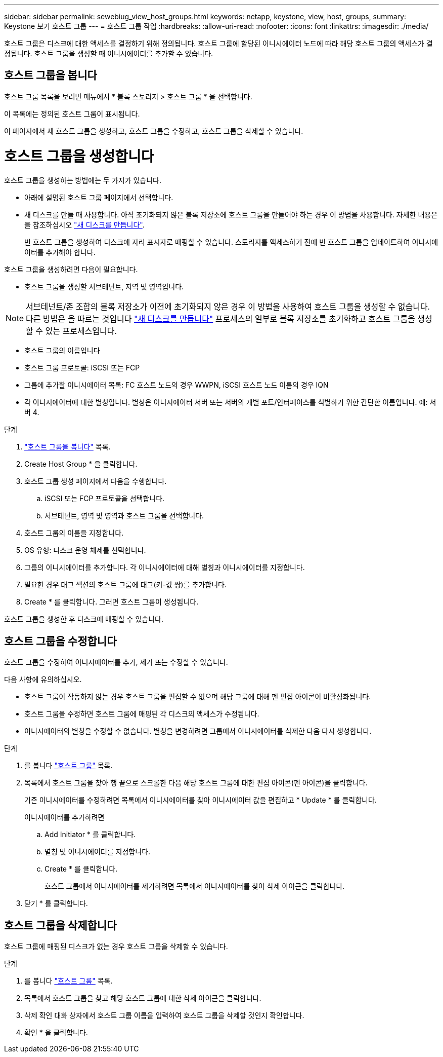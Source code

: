 ---
sidebar: sidebar 
permalink: sewebiug_view_host_groups.html 
keywords: netapp, keystone, view, host, groups, 
summary: Keystone 보기 호스트 그룹 
---
= 호스트 그룹 작업
:hardbreaks:
:allow-uri-read: 
:nofooter: 
:icons: font
:linkattrs: 
:imagesdir: ./media/


[role="lead"]
호스트 그룹은 디스크에 대한 액세스를 결정하기 위해 정의됩니다. 호스트 그룹에 할당된 이니시에이터 노드에 따라 해당 호스트 그룹의 액세스가 결정됩니다. 호스트 그룹을 생성할 때 이니시에이터를 추가할 수 있습니다.



== 호스트 그룹을 봅니다

호스트 그룹 목록을 보려면 메뉴에서 * 블록 스토리지 > 호스트 그룹 * 을 선택합니다.

이 목록에는 정의된 호스트 그룹이 표시됩니다.

이 페이지에서 새 호스트 그룹을 생성하고, 호스트 그룹을 수정하고, 호스트 그룹을 삭제할 수 있습니다.



= 호스트 그룹을 생성합니다

호스트 그룹을 생성하는 방법에는 두 가지가 있습니다.

* 아래에 설명된 호스트 그룹 페이지에서 선택합니다.
* 새 디스크를 만들 때 사용합니다. 아직 초기화되지 않은 블록 저장소에 호스트 그룹을 만들어야 하는 경우 이 방법을 사용합니다. 자세한 내용은 을 참조하십시오 link:sewebiug_create_a_new_disk.html#create-a-new-disk["새 디스크를 만듭니다"].
+
빈 호스트 그룹을 생성하여 디스크에 자리 표시자로 매핑할 수 있습니다. 스토리지를 액세스하기 전에 빈 호스트 그룹을 업데이트하여 이니시에이터를 추가해야 합니다.



호스트 그룹을 생성하려면 다음이 필요합니다.

* 호스트 그룹을 생성할 서브테넌트, 지역 및 영역입니다.



NOTE: 서브테넌트/존 조합의 블록 저장소가 이전에 초기화되지 않은 경우 이 방법을 사용하여 호스트 그룹을 생성할 수 없습니다. 다른 방법은 을 따르는 것입니다 link:sewebiug_create_a_new_disk.html#create-a-new-disk["새 디스크를 만듭니다"] 프로세스의 일부로 블록 저장소를 초기화하고 호스트 그룹을 생성할 수 있는 프로세스입니다.

* 호스트 그룹의 이름입니다
* 호스트 그룹 프로토콜: iSCSI 또는 FCP
* 그룹에 추가할 이니시에이터 목록: FC 호스트 노드의 경우 WWPN, iSCSI 호스트 노드 이름의 경우 IQN
* 각 이니시에이터에 대한 별칭입니다. 별칭은 이니시에이터 서버 또는 서버의 개별 포트/인터페이스를 식별하기 위한 간단한 이름입니다. 예: 서버 4.


.단계
. link:sewebiug_view_host_groups.html#view-host-groups["호스트 그룹을 봅니다"] 목록.
. Create Host Group * 을 클릭합니다.
. 호스트 그룹 생성 페이지에서 다음을 수행합니다.
+
.. iSCSI 또는 FCP 프로토콜을 선택합니다.
.. 서브테넌트, 영역 및 영역과 호스트 그룹을 선택합니다.


. 호스트 그룹의 이름을 지정합니다.
. OS 유형: 디스크 운영 체제를 선택합니다.
. 그룹의 이니시에이터를 추가합니다. 각 이니시에이터에 대해 별칭과 이니시에이터를 지정합니다.
. 필요한 경우 태그 섹션의 호스트 그룹에 태그(키-값 쌍)를 추가합니다.
. Create * 를 클릭합니다. 그러면 호스트 그룹이 생성됩니다.


호스트 그룹을 생성한 후 디스크에 매핑할 수 있습니다.



== 호스트 그룹을 수정합니다

호스트 그룹을 수정하여 이니시에이터를 추가, 제거 또는 수정할 수 있습니다.

.다음 사항에 유의하십시오.
* 호스트 그룹이 작동하지 않는 경우 호스트 그룹을 편집할 수 없으며 해당 그룹에 대해 펜 편집 아이콘이 비활성화됩니다.
* 호스트 그룹을 수정하면 호스트 그룹에 매핑된 각 디스크의 액세스가 수정됩니다.
* 이니시에이터의 별칭을 수정할 수 없습니다. 별칭을 변경하려면 그룹에서 이니시에이터를 삭제한 다음 다시 생성합니다.


.단계
. 를 봅니다 link:sewebiug_view_host_groups.html#view-host-groups["호스트 그룹"] 목록.
. 목록에서 호스트 그룹을 찾아 행 끝으로 스크롤한 다음 해당 호스트 그룹에 대한 편집 아이콘(펜 아이콘)을 클릭합니다.
+
기존 이니시에이터를 수정하려면 목록에서 이니시에이터를 찾아 이니시에이터 값을 편집하고 * Update * 를 클릭합니다.

+
이니시에이터를 추가하려면

+
.. Add Initiator * 를 클릭합니다.
.. 별칭 및 이니시에이터를 지정합니다.
.. Create * 를 클릭합니다.
+
호스트 그룹에서 이니시에이터를 제거하려면 목록에서 이니시에이터를 찾아 삭제 아이콘을 클릭합니다.



. 닫기 * 를 클릭합니다.




== 호스트 그룹을 삭제합니다

호스트 그룹에 매핑된 디스크가 없는 경우 호스트 그룹을 삭제할 수 있습니다.

.단계
. 를 봅니다 link:sewebiug_view_host_groups.html#view-host-groups["호스트 그룹"] 목록.
. 목록에서 호스트 그룹을 찾고 해당 호스트 그룹에 대한 삭제 아이콘을 클릭합니다.
. 삭제 확인 대화 상자에서 호스트 그룹 이름을 입력하여 호스트 그룹을 삭제할 것인지 확인합니다.
. 확인 * 을 클릭합니다.

